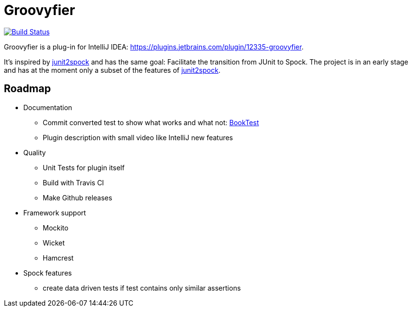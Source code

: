 = Groovyfier

image::https://dev.azure.com/melius-coder/Groovyfier/_apis/build/status/masooh.groovyfier?branchName=master[Build Status, link=https://dev.azure.com/melius-coder/Groovyfier/_build/latest?definitionId=1&branchName=master]

Groovyfier is a plug-in for IntelliJ IDEA: https://plugins.jetbrains.com/plugin/12335-groovyfier.

It's inspired by https://github.com/opaluchlukasz/junit2spock[junit2spock] and has the same goal: Facilitate the transition from JUnit to Spock.
The project is in an early stage and has at the moment only a subset of the features of
https://github.com/opaluchlukasz/junit2spock[junit2spock].

== Roadmap

- Documentation
** Commit converted test to show what works and what not: https://github.com/masooh/groovyfier/blob/master/src/ide-test/java-groovy-sample/src/test/java/junit4/BookTest.java[BookTest]
** Plugin description with small video like IntelliJ new features
- Quality
** Unit Tests for plugin itself
** Build with Travis CI
** Make Github releases
- Framework support
** Mockito
** Wicket
** Hamcrest
- Spock features
** create data driven tests if test contains only similar assertions